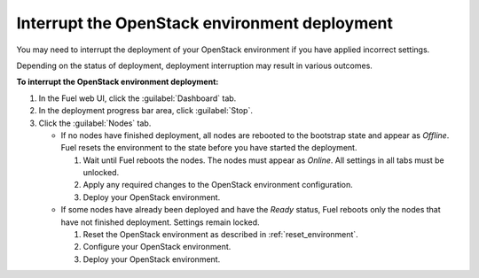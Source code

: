 .. _stop_deployment:

Interrupt the OpenStack environment deployment
----------------------------------------------

You may need to interrupt the deployment of your OpenStack
environment if you have applied incorrect settings.

Depending on the status of deployment, deployment interruption
may result in various outcomes.

**To interrupt the OpenStack environment deployment:**

#. In the Fuel web UI, click the :guilabel:`Dashboard` tab.
#. In the deployment progress bar area, click :guilabel:`Stop`.
#. Click the :guilabel:`Nodes` tab.

   * If no nodes have finished deployment, all nodes are rebooted
     to the bootstrap state and appear as *Offline*.
     Fuel resets the environment to the state before you have
     started the deployment.

     #. Wait until Fuel reboots the nodes.
        The nodes must appear as *Online*. All settings in all tabs
        must be unlocked.
     #. Apply any required changes to the OpenStack environment
        configuration.
     #. Deploy your OpenStack environment.

   * If some nodes have already been deployed and have the *Ready* status,
     Fuel reboots only the nodes that have not finished deployment.
     Settings remain locked.

     #. Reset the OpenStack environment as described in
        :ref:`reset_environment`.
     #. Configure your OpenStack environment.
     #. Deploy your OpenStack environment.
